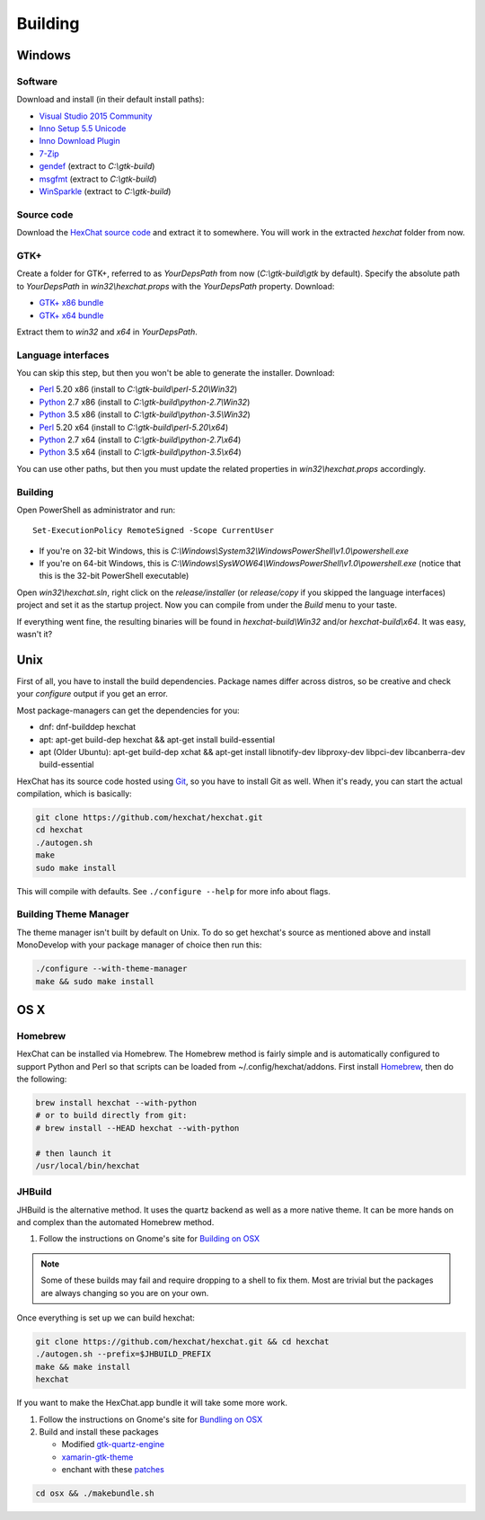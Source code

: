 Building
========

Windows
-------

Software
~~~~~~~~

Download and install (in their default install paths):

- `Visual Studio 2015 Community <https://www.visualstudio.com/products/visual-studio-community-vs>`_
- `Inno Setup 5.5 Unicode <http://www.jrsoftware.org/isdl.php>`_
- `Inno Download Plugin <https://dl.hexchat.net/misc/idpsetup-1.1.2.exe>`_
- `7-Zip <http://7-zip.org/>`_
- `gendef <https://dl.hexchat.net/gtk-win32/gendef-20111031.7z>`_ (extract to *C:\\gtk-build*)
- `msgfmt <https://dl.hexchat.net/gtk-win32/msgfmt-0.18.1.7z>`_ (extract to *C:\\gtk-build*)
- `WinSparkle <https://dl.hexchat.net/gtk-win32/WinSparkle-20151011.7z>`_ (extract to *C:\\gtk-build*)


Source code
~~~~~~~~~~~

Download the `HexChat source code`_ and extract
it to somewhere. You will work in the extracted *hexchat* folder from
now.

.. _HexChat source code: https://github.com/hexchat/hexchat/zipball/master

GTK+
~~~~

Create a folder for GTK+, referred to as *YourDepsPath* from now (*C:\\gtk-build\\gtk* by default).
Specify the absolute path to *YourDepsPath* in *win32\\hexchat.props*
with the *YourDepsPath* property. Download:

- `GTK+ x86 bundle`_
- `GTK+ x64 bundle`_

.. _GTK+ x86 bundle: https://dl.hexchat.net/gtk-win32/vc14/x86/gtk-Win32.7z
.. _GTK+ x64 bundle: https://dl.hexchat.net/gtk-win32/vc14/x64/gtk-x64.7z

Extract them to *win32* and *x64* in *YourDepsPath*.

.. SEEALSO::

    If you would like to build GTK+ yourself, read this `guide <http://hexchat.github.io/gtk-win32/>`_.

Language interfaces
~~~~~~~~~~~~~~~~~~~

You can skip this step, but then you won't be able to generate the
installer.
Download:

-  Perl_ 5.20 x86 (install to *C:\\gtk-build\\perl-5.20\\Win32*)
-  Python_ 2.7 x86 (install to *C:\\gtk-build\\python-2.7\\Win32*)
-  Python_ 3.5 x86 (install to *C:\\gtk-build\\python-3.5\\Win32*)

-  Perl_ 5.20 x64 (install to *C:\\gtk-build\\perl-5.20\\x64*)
-  Python_ 2.7 x64 (install to *C:\\gtk-build\\python-2.7\\x64*)
-  Python_ 3.5 x64 (install to *C:\\gtk-build\\python-3.5\\x64*)

.. _Perl: https://dl.hexchat.net/misc/perl/
.. _Python: http://www.python.org/download/

You can use other paths, but then you must update the related properties
in *win32\\hexchat.props* accordingly.

Building
~~~~~~~~

Open PowerShell as administrator and run::

    Set-ExecutionPolicy RemoteSigned -Scope CurrentUser

- If you're on 32-bit Windows, this is *C:\\Windows\\System32\\WindowsPowerShell\\v1.0\\powershell.exe*
- If you're on 64-bit Windows, this is *C:\\Windows\\SysWOW64\\WindowsPowerShell\\v1.0\\powershell.exe* (notice that this is the 32-bit PowerShell executable)

Open *win32\\hexchat.sln*, right click on the *release/installer* (or
*release/copy* if you skipped the language interfaces) project and set
it as the startup project. Now you can compile from under the *Build*
menu to your taste.

If everything went fine, the resulting binaries will be found in
*hexchat-build\\Win32* and/or *hexchat-build\\x64*. It was easy, wasn't
it?

Unix
----

First of all, you have to install the build dependencies. Package names
differ across distros, so be creative and check your *configure* output
if you get an error.

Most package-managers can get the dependencies for you:

- dnf: dnf-builddep hexchat
- apt: apt-get build-dep hexchat && apt-get install build-essential
- apt (Older Ubuntu): apt-get build-dep xchat && apt-get install libnotify-dev libproxy-dev libpci-dev libcanberra-dev build-essential

HexChat has its source code hosted using `Git <http://git-scm.com/>`_, so you have to install Git as
well. When it's ready, you can start the actual compilation, which is
basically:

.. code-block:: bash

    git clone https://github.com/hexchat/hexchat.git
    cd hexchat
    ./autogen.sh
    make
    sudo make install

This will compile with defaults. See ``./configure --help`` for more info
about flags.

Building Theme Manager
~~~~~~~~~~~~~~~~~~~~~~

The theme manager isn't built by default on Unix. To do so get hexchat's source as mentioned above and install MonoDevelop with your package manager of choice then run this:

.. code-block:: bash

    ./configure --with-theme-manager
    make && sudo make install

OS X
----

Homebrew
~~~~~~~~

HexChat can be installed via Homebrew. The Homebrew method is fairly
simple and is automatically configured to support Python and Perl so that
scripts can be loaded from ~/.config/hexchat/addons. First install
Homebrew_, then do the following:

.. code-block:: bash

    brew install hexchat --with-python
    # or to build directly from git:
    # brew install --HEAD hexchat --with-python

    # then launch it
    /usr/local/bin/hexchat

.. _Homebrew: http://brew.sh/

JHBuild
~~~~~~~

JHBuild is the alternative method. It uses the quartz backend as well as a more native theme.
It can be more hands on and complex than the automated Homebrew method.

1. Follow the instructions on Gnome's site for `Building on OSX`_

.. note::

    Some of these builds may fail and require dropping to a shell to fix them.
    Most are trivial but the packages are always changing so you are on your own.

Once everything is set up we can build hexchat:

.. code-block:: bash

    git clone https://github.com/hexchat/hexchat.git && cd hexchat
    ./autogen.sh --prefix=$JHBUILD_PREFIX
    make && make install
    hexchat

If you want to make the HexChat.app bundle it will take some more work.

1. Follow the instructions on Gnome's site for `Bundling on OSX`_
2. Build and install these packages

   - Modified `gtk-quartz-engine <https://github.com/TingPing/gtk-quartz-engine/tree/mono>`_
   - `xamarin-gtk-theme <https://github.com/mono/xamarin-gtk-theme>`_
   - enchant with these `patches <https://gist.github.com/TingPing/2d88a875b50da15c352d>`_

.. code-block:: bash

    cd osx && ./makebundle.sh

.. _Building on OSX: https://wiki.gnome.org/Projects/GTK%2B/OSX/Building
.. _Bundling on OSX: https://wiki.gnome.org/Projects/GTK%2B/OSX/Bundling
